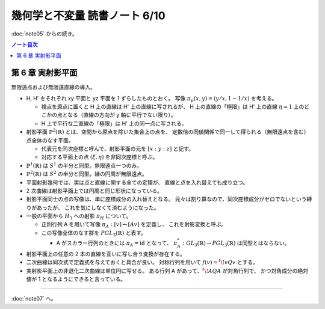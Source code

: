 ======================================================================
幾何学と不変量 読書ノート 6/10
======================================================================

:doc:`note05` からの続き。

.. contents:: ノート目次

第 6 章 実射影平面
======================================================================
無限遠点および無限遠直線の導入。

* H, H' をそれぞれ xy 平面と yz 平面を 1 ずらしたものとおく。
  写像 :math:`\pi_p(x, y) = (y/x, 1 - 1/x)` を考える。

  * 視点を原点に置くと H 上の直線は H' 上の直線に写されるが、
    H 上の直線の「極限」は H' 上の直線
    :math:`\eta = 1` 上のどこかの点となる（直線の方向が y 軸に平行でない限り）。

  * H 上で平行な二直線の「極限」は H' 上の同一点に写される。

* 射影平面 :math:`\mathbb{P}^2 (\mathbb{R})` とは、空間から原点を除いた集合上の点を、
  定数倍の同値関係で同一して得られる（無限遠点を含む）点全体のなす平面。

  * 代表元を同次座標と呼んで、射影平面の元を :math:`[x : y : z]` と記す。
  * 対応する平面上の点 :math:`(\xi, \eta)` を非同次座標と呼ぶ。

* :math:`\mathbb{P}^1 (\mathbb{R})` は :math:`S^1` の半分と同型。無限遠点一つのみ。
* :math:`\mathbb{P}^2 (\mathbb{R})` は :math:`S^2` の半分と同型。縁の円周が無限遠点。

* 平面射影幾何では、実は点と直線に関する全ての定理が、
  直線と点を入れ替えても成り立つ。

* 2 次曲線は射影平面上では円周と同じ形状になっている。

* 射影平面同士の点の写像は、単に座標成分の入れ替えとなる。
  元々は割り算なので、同次座標成分がゼロでないという縛りがあったが、
  これを気にしなくて済むようになった。

* 一般の平面から :math:`{H_3}` への射影 :math:`\pi_H` について。

  * 正則行列 A を用いて写像 :math:`\pi_A: [v] \mapsto [Av]` を定義し、
    これを射影変換と呼ぶ。
  * この写像全体のなす群を :math:`\mathit{PGL}_3(\mathbb{R})` と表す。

    * A がスカラー行列のときには :math:`\pi_A = \mathrm{id}` となって、
      :math:`\pi_A^*: \mathit{GL}_3(\mathbb{R}) \to \mathit{PGL}_3(\mathbb{R})` は同型とはならない。

* 射影平面上の任意の 2 本の直線を互いに写し合う変換が存在する。
* 二次曲線は同次式で定義式を与えておくと具合が良い。
  対称行列を用いて :math:`f(v) = {}^t\!vQv` とする。

* 実射影平面上の非退化二次曲線は単位円に写せる。
  ある行列 A があって、:math:`{}^t\!AQA` が対角行列で、
  かつ対角成分の絶対値が 1 となるようにできると言っている。

----

:doc:`note07` へ。
